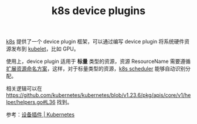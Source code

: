 :PROPERTIES:
:ID:       1234EEA0-34E0-4E1C-B159-990BE578A5CC
:END:
#+TITLE: k8s device plugins

[[id:62177F52-2A3D-4CA1-A44C-71C8B51F01EE][k8s]] 提供了一个 device plugin 框架，可以通过编写 device plugin 将系统硬件资源发布到 [[id:ADA2EEB1-271F-445E-9AFC-4AF18F2E2027][kubelet]]，比如 GPU。

使用上，device plugin 适用于 *标量* 类型的资源，资源 ResourceName 需要遵循[[https://kubernetes.io/zh/docs/concepts/configuration/manage-resources-containers/#extended-resources][扩展资源命名方案]]，这样，对于标量类型的资源，[[id:91E3CB27-D311-4378-A5B8-EED73B0E7FEC][k8s scheduler]] 能够自动识别分配。

相关逻辑可以在 [[https://github.com/kubernetes/kubernetes/blob/v1.23.6/pkg/apis/core/v1/helper/helpers.go#L36]] 找到。

参考：[[https://kubernetes.io/zh/docs/concepts/extend-kubernetes/compute-storage-net/device-plugins/][设备插件 | Kubernetes]]

